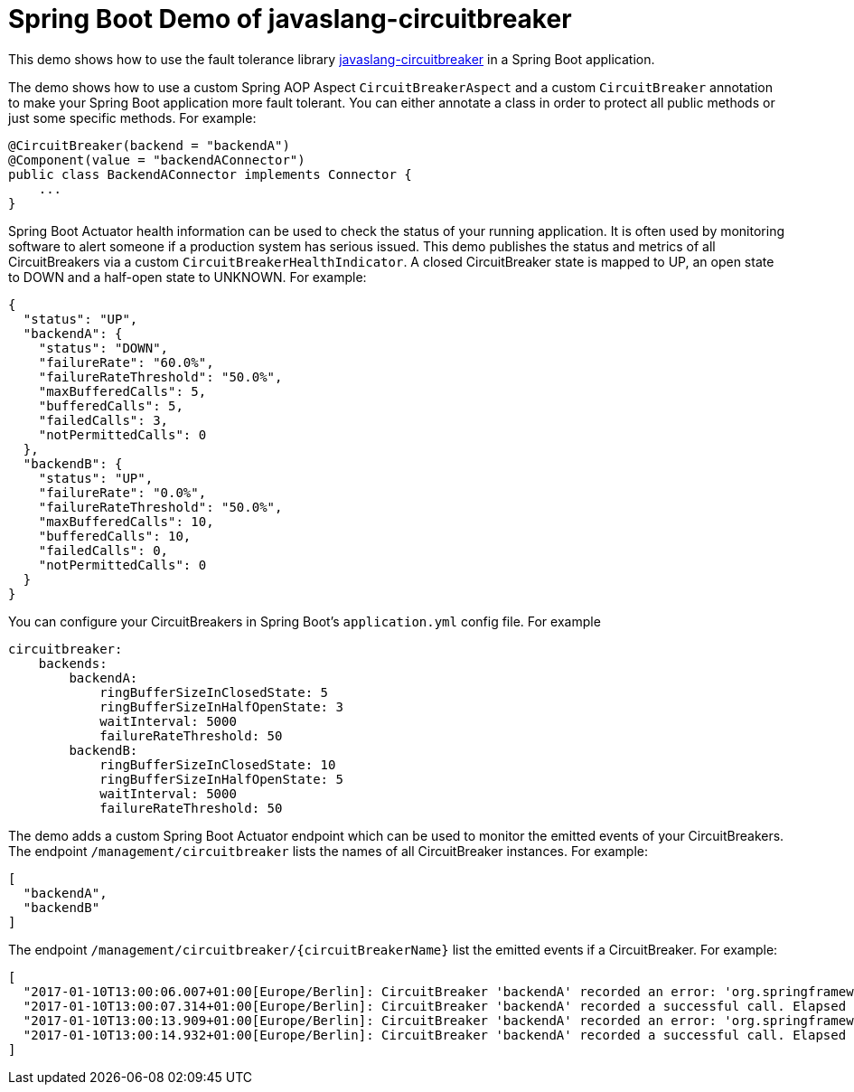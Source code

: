 = Spring Boot Demo of javaslang-circuitbreaker

This demo shows how to use the fault tolerance library https://github.com/RobWin/javaslang-circuitbreaker[javaslang-circuitbreaker] in a Spring Boot application.

The demo shows how to use a custom Spring AOP Aspect `CircuitBreakerAspect` and a custom `CircuitBreaker` annotation to make your Spring Boot application more fault tolerant. You can either annotate a class in order to protect all public methods or just some specific methods.
For example:

[source,java]
----
@CircuitBreaker(backend = "backendA")
@Component(value = "backendAConnector")
public class BackendAConnector implements Connector {
    ...
}
----

Spring Boot Actuator health information can be used to check the status of your running application. It is often used by monitoring software to alert someone if a production system has serious issued. This demo publishes the status and metrics of all CircuitBreakers via a custom `CircuitBreakerHealthIndicator`. A closed CircuitBreaker state is mapped to UP, an open state to DOWN and a half-open state to UNKNOWN.
For example:

[source,json]
----
{
  "status": "UP",
  "backendA": {
    "status": "DOWN",
    "failureRate": "60.0%",
    "failureRateThreshold": "50.0%",
    "maxBufferedCalls": 5,
    "bufferedCalls": 5,
    "failedCalls": 3,
    "notPermittedCalls": 0
  },
  "backendB": {
    "status": "UP",
    "failureRate": "0.0%",
    "failureRateThreshold": "50.0%",
    "maxBufferedCalls": 10,
    "bufferedCalls": 10,
    "failedCalls": 0,
    "notPermittedCalls": 0
  }
}
----

You can configure your CircuitBreakers in Spring Boot's `application.yml` config file.
For example

----
circuitbreaker:
    backends:
        backendA:
            ringBufferSizeInClosedState: 5
            ringBufferSizeInHalfOpenState: 3
            waitInterval: 5000
            failureRateThreshold: 50
        backendB:
            ringBufferSizeInClosedState: 10
            ringBufferSizeInHalfOpenState: 5
            waitInterval: 5000
            failureRateThreshold: 50
----

The demo adds a custom Spring Boot Actuator endpoint which can be used to monitor the emitted events of your CircuitBreakers.
The endpoint `/management/circuitbreaker` lists the names of all CircuitBreaker instances.
For example:

----
[
  "backendA",
  "backendB"
]
----

The endpoint `/management/circuitbreaker/{circuitBreakerName}` list the emitted events if a CircuitBreaker.
For example:

----
[
  "2017-01-10T13:00:06.007+01:00[Europe/Berlin]: CircuitBreaker 'backendA' recorded an error: 'org.springframework.web.client.HttpServerErrorException: 500 This is a remote exception'. Elapsed time: 0 ms",
  "2017-01-10T13:00:07.314+01:00[Europe/Berlin]: CircuitBreaker 'backendA' recorded a successful call. Elapsed time: 0 ms",
  "2017-01-10T13:00:13.909+01:00[Europe/Berlin]: CircuitBreaker 'backendA' recorded an error: 'org.springframework.web.client.HttpServerErrorException: 500 This is a remote exception'. Elapsed time: 0 ms",
  "2017-01-10T13:00:14.932+01:00[Europe/Berlin]: CircuitBreaker 'backendA' recorded a successful call. Elapsed time: 0 ms"
]
----